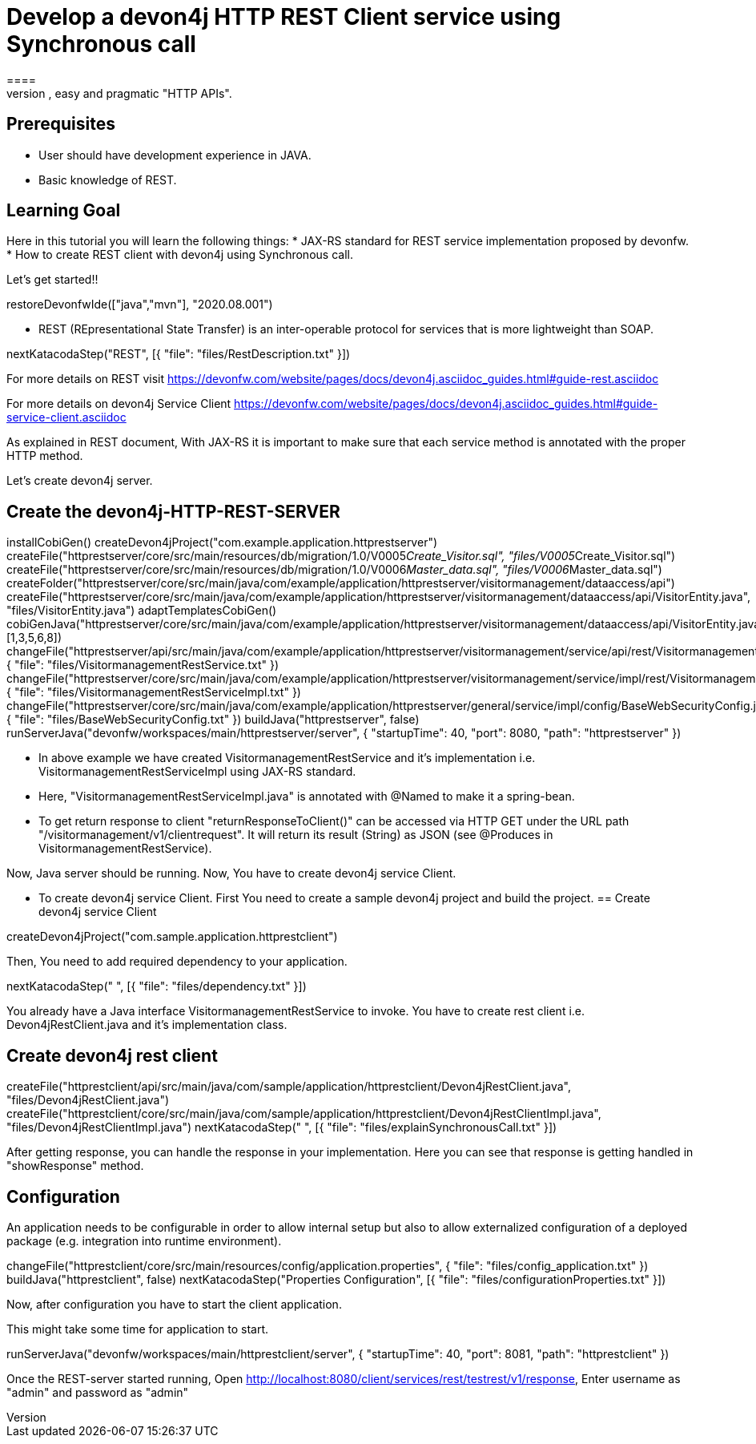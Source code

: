 = Develop a devon4j HTTP REST Client service using Synchronous call
====
REST (REpresentational State Transfer) is an inter-operable protocol for services that is more lightweight than SOAP. We give best practices that lead to simple, easy and pragmatic "HTTP APIs".

## Prerequisites
* User should have development experience in JAVA.
* Basic knowledge of REST.

## Learning Goal
Here in this tutorial you will learn the following things:
* JAX-RS standard for REST service implementation proposed by devonfw.
* How to create REST client with devon4j using Synchronous call.

Let's get started!!
====

[step]
--
restoreDevonfwIde(["java","mvn"], "2020.08.001")
--

====
* REST (REpresentational State Transfer) is an inter-operable protocol for services that is more lightweight than SOAP.
[step]
--
nextKatacodaStep("REST", [{ "file": "files/RestDescription.txt" }])
--
For more details on REST visit https://devonfw.com/website/pages/docs/devon4j.asciidoc_guides.html#guide-rest.asciidoc

For more details on devon4j Service Client https://devonfw.com/website/pages/docs/devon4j.asciidoc_guides.html#guide-service-client.asciidoc
====

====
As explained in REST document, With JAX-RS it is important to make sure that each service method is annotated with the proper HTTP method.

Let's create devon4j server.
[step]
== Create the devon4j-HTTP-REST-SERVER
--
installCobiGen()
createDevon4jProject("com.example.application.httprestserver")
createFile("httprestserver/core/src/main/resources/db/migration/1.0/V0005__Create_Visitor.sql", "files/V0005__Create_Visitor.sql")
createFile("httprestserver/core/src/main/resources/db/migration/1.0/V0006__Master_data.sql", "files/V0006__Master_data.sql")
createFolder("httprestserver/core/src/main/java/com/example/application/httprestserver/visitormanagement/dataaccess/api")
createFile("httprestserver/core/src/main/java/com/example/application/httprestserver/visitormanagement/dataaccess/api/VisitorEntity.java", "files/VisitorEntity.java")
adaptTemplatesCobiGen()
cobiGenJava("httprestserver/core/src/main/java/com/example/application/httprestserver/visitormanagement/dataaccess/api/VisitorEntity.java",[1,3,5,6,8])
changeFile("httprestserver/api/src/main/java/com/example/application/httprestserver/visitormanagement/service/api/rest/VisitormanagementRestService.java", { "file": "files/VisitormanagementRestService.txt" })
changeFile("httprestserver/core/src/main/java/com/example/application/httprestserver/visitormanagement/service/impl/rest/VisitormanagementRestServiceImpl.java", { "file": "files/VisitormanagementRestServiceImpl.txt" })
changeFile("httprestserver/core/src/main/java/com/example/application/httprestserver/general/service/impl/config/BaseWebSecurityConfig.java", { "file": "files/BaseWebSecurityConfig.txt" })
buildJava("httprestserver", false)
runServerJava("devonfw/workspaces/main/httprestserver/server", { "startupTime": 40, "port": 8080, "path": "httprestserver" })
--
* In above example we have created VisitormanagementRestService and it's implementation i.e. VisitormanagementRestServiceImpl using JAX-RS standard.
* Here, "VisitormanagementRestServiceImpl.java" is annotated with @Named to make it a spring-bean.
* To get return response to client "returnResponseToClient()" can be accessed via HTTP GET under the URL path "/visitormanagement/v1/clientrequest". It will return its result (String) as JSON (see @Produces in VisitormanagementRestService). 

Now, Java server should be running.
Now, You have to create devon4j service Client.
====

====
* To create devon4j service Client. First You need to create a sample devon4j project and build the project.
[step]
== Create devon4j service Client
--
createDevon4jProject("com.sample.application.httprestclient")
--

Then, You need to add required dependency to your application. 
====


[step]
--
nextKatacodaStep("  ", [{ "file": "files/dependency.txt" }])
--

====
You already have a Java interface VisitormanagementRestService to invoke.
You have to create rest client i.e. Devon4jRestClient.java and it's implementation class.
[step]
== Create devon4j rest client
--
createFile("httprestclient/api/src/main/java/com/sample/application/httprestclient/Devon4jRestClient.java", "files/Devon4jRestClient.java")
createFile("httprestclient/core/src/main/java/com/sample/application/httprestclient/Devon4jRestClientImpl.java", "files/Devon4jRestClientImpl.java")
nextKatacodaStep(" ", [{ "file": "files/explainSynchronousCall.txt" }])
--
After getting response, you can handle the response in your implementation. Here you can see that response is getting handled in "showResponse" method.
====


====
## Configuration 
An application needs to be configurable in order to allow internal setup but also to allow externalized configuration of a deployed package (e.g. integration into runtime environment). 
[step]
--
changeFile("httprestclient/core/src/main/resources/config/application.properties", { "file": "files/config_application.txt" })
buildJava("httprestclient", false)
nextKatacodaStep("Properties Configuration", [{ "file": "files/configurationProperties.txt" }])
--

Now, after configuration you have to start the client application.
====

====
This might take some time for application to start.
[step]
--
runServerJava("devonfw/workspaces/main/httprestclient/server", { "startupTime": 40, "port": 8081, "path": "httprestclient" })
--
Once the REST-server started running,
Open http://localhost:8080/client/services/rest/testrest/v1/response, Enter username as "admin" and password as "admin"
====